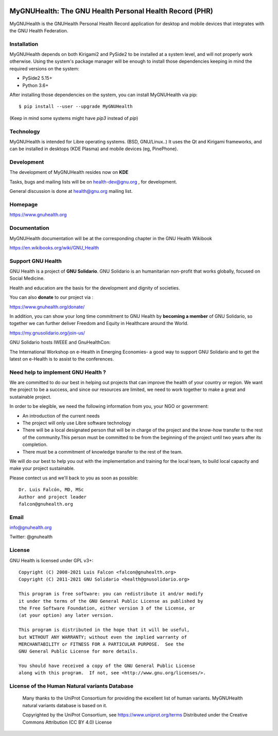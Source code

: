 .. image:: https://www.gnuhealth.org/downloads/artwork/logos/my-gnu-health-isologo.png

MyGNUHealth: The GNU Health Personal Health Record (PHR)
=======================================================================

MyGNUHealth is the GNUHealth Personal Health Record application for desktop
and mobile devices that integrates with the GNU Health Federation.

.. image:: https://www.gnuhealth.org/downloads/artwork/mygnuhealth/desktops_800.png

Installation
------------

MyGNUHealth depends on both Kirigami2 and PySide2 to be installed at a system
level, and will not properly work otherwise.
Using the system's package manager will be enough to install those dependencies
keeping in mind the required versions on the system:

* PySide2 5.15+
* Python 3.6+

After installing those dependencies on the system,
you can install MyGNUHealth via pip::

 $ pip install --user --upgrade MyGNUHealth

(Keep in mind some systems might have `pip3` instead of `pip`)


Technology
----------
MyGNUHealth is intended for Libre operating systems. (BSD, GNU/Linux..)
It uses the Qt and Kirigami frameworks, and can be installed in desktops
(KDE Plasma) and mobile devices (eg, PinePhone).

.. image:: https://www.gnuhealth.org/downloads/artwork/mygnuhealth/PinePhone_800.png

Development
-----------

The development of MyGNUHealth resides now on **KDE**

Tasks, bugs and mailing lists will be on health-dev@gnu.org , for development.

General discussion is done at health@gnu.org mailing list.


Homepage
--------
https://www.gnuhealth.org


Documentation
-------------
MyGNUHealth documentation will be at the corresponding
chapter in the GNU Health Wikibook

https://en.wikibooks.org/wiki/GNU_Health


Support GNU Health
-------------------

GNU Health is a project of **GNU Solidario**. GNU Solidario is an humanitarian non-profit
that works globally, focused on Social Medicine.

Health and education are the basis for the development and dignity of societies.

You can also **donate** to our project via :

https://www.gnuhealth.org/donate/

In addition, you can show your long time commitment to GNU Health by
**becoming a member** of GNU Solidario, so together we can further
deliver Freedom and Equity in Healthcare around the World.

https://my.gnusolidario.org/join-us/

GNU Solidario hosts IWEEE and GnuHealthCon:

The International Workshop on e-Health in Emerging Economies- a good way to
support GNU Solidario and to get the latest on e-Health is to assist
to the conferences.


Need help to implement GNU Health ?
-----------------------------------

We are committed to do our best in helping out projects that can improve
the health of your country or region. We want the project to be a success,
and since our resources are limited, we need to work together to make a great
and sustainable project.

In order to be elegible, we need the following information from you,
your NGO or government:

* An introduction of the current needs
* The project will only use Libre software technology
* There will be a local designated person that will be in charge of  the project
  and the know-how transfer to the rest of the community.This person must be
  committed to be from the beginning of the project until two years after its
  completion.
* There must be a commitment of knowledge transfer to the rest of the team.

We will do our best to help you out with the implementation and training
for the local team, to build local capacity and make your project sustainable.

Please contect us and we'll back to you as soon as possible::

 Dr. Luis Falcón, MD, MSc
 Author and project leader
 falcon@gnuhealth.org


Email
-----
info@gnuhealth.org

Twitter: @gnuhealth

License
--------

GNU Health is licensed under GPL v3+::

 Copyright (C) 2008-2021 Luis Falcon <falcon@gnuhealth.org>
 Copyright (C) 2011-2021 GNU Solidario <health@gnusolidario.org>

 This program is free software: you can redistribute it and/or modify
 it under the terms of the GNU General Public License as published by
 the Free Software Foundation, either version 3 of the License, or
 (at your option) any later version.

 This program is distributed in the hope that it will be useful,
 but WITHOUT ANY WARRANTY; without even the implied warranty of
 MERCHANTABILITY or FITNESS FOR A PARTICULAR PURPOSE.  See the
 GNU General Public License for more details.

 You should have received a copy of the GNU General Public License
 along with this program.  If not, see <http://www.gnu.org/licenses/>.


License of the Human Natural variants Database
------------------------------------------------

 Many thanks to the UniProt Consortium for providing the excellent list of
 human variants. MyGNUHealth natural variants database is based on it.

 Copyrighted by the UniProt Consortium, see https://www.uniprot.org/terms
 Distributed under the Creative Commons Attribution (CC BY 4.0) License

